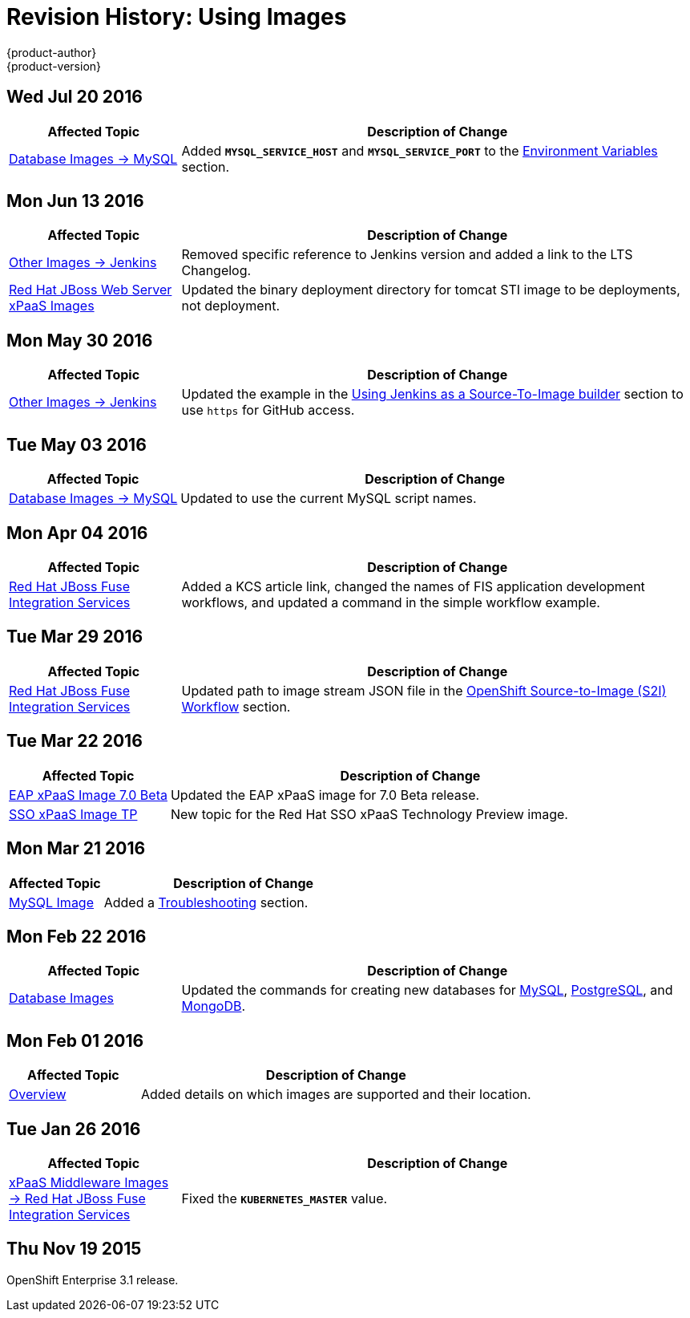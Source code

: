[[using-images-revhistory-using-images]]
= Revision History: Using Images
{product-author}
{product-version}
:data-uri:
:icons:
:experimental:

// do-release: revhist-tables
== Wed Jul 20 2016

// tag::using_images_wed_jul_20_2016[]
[cols="1,3",options="header"]
|===

|Affected Topic |Description of Change
//Wed Jul 20 2016
|xref:../using_images/db_images/mysql.adoc#using-images-db-images-mysql[Database Images -> MySQL]
|Added `*MYSQL_SERVICE_HOST*` and `*MYSQL_SERVICE_PORT*` to the xref:../using_images/db_images/mysql.adoc#mysql-environment-variables[Environment Variables] section.

|===

// end::using_images_wed_jul_20_2016[]
== Mon Jun 13 2016

// tag::using_images_mon_jun_13_2016[]
[cols="1,3",options="header"]
|===

|Affected Topic |Description of Change
//Mon Jun 13 2016

|xref:../using_images/other_images/jenkins.adoc#versions[Other Images -> Jenkins]
|Removed specific reference to Jenkins version and added a link to the LTS Changelog.

|xref:../using_images/xpaas_images/jws.adoc#using-images-xpaas-images-jws[Red Hat JBoss Web Server xPaaS Images]
|Updated the binary deployment directory for tomcat STI image to be deployments, not deployment.

|===

// end::using_images_mon_jun_13_2016[]

== Mon May 30 2016

// tag::using_images_mon_may_30_2016[]
[cols="1,3",options="header"]
|===

|Affected Topic |Description of Change
//Mon May 30 2016
n|xref:../using_images/other_images/jenkins.adoc#using-images-other-images-jenkins[Other Images -> Jenkins]
|Updated the example in the xref:../using_images/other_images/jenkins.adoc#jenkins-as-s2i-builder[Using Jenkins as a Source-To-Image builder] section to use `https` for GitHub access.



|===

// end::using_images_mon_may_30_2016[]
== Tue May 03 2016

// tag::using_images_tue_may_03_2016[]
[cols="1,3",options="header"]
|===

|Affected Topic |Description of Change
//Tue May 03 2016

|xref:../using_images/db_images/mysql.adoc#using-images-db-images-mysql[Database Images -> MySQL]
|Updated to use the current MySQL script names.
|===
// end::using_images_tue_may_03_2016[]

== Mon Apr 04 2016

// tag::using_images_mon_apr_04_2016[]
[cols="1,3",options="header"]
|===

|Affected Topic |Description of Change
//Mon Apr 04 2016

|xref:../using_images/xpaas_images/fuse.adoc#using-images-xpaas-images-fuse[Red Hat JBoss Fuse Integration Services]
|Added a KCS article link, changed the names of FIS application development workflows, and updated a command in the simple workflow example.

|===
// end::using_images_mon_apr_04_2016[]

== Tue Mar 29 2016

// tag::using_images_tue_mar_29_2016[]
[cols="1,3",options="header"]
|===

|Affected Topic |Description of Change
//Tue Mar 29 2016

|xref:../using_images/xpaas_images/fuse.adoc#using-images-xpaas-images-fuse[Red Hat JBoss Fuse Integration Services]
|Updated path to image stream JSON file in the xref:../using_images/xpaas_images/fuse.adoc#fuse-using-application-templates[OpenShift Source-to-Image (S2I) Workflow] section.

|===

// end::using_images_tue_mar_29_2016[]

== Tue Mar 22 2016

// tag::using_images_tue_mar_22_2016[]
[cols="1,3",options="header"]
|===

|Affected Topic |Description of Change
//Tue Mar 22 2016

|xref:../using_images/xpaas_images/eap.adoc#using-images-xpaas-images-eap[EAP xPaaS Image 7.0 Beta]
|Updated the EAP xPaaS image for 7.0 Beta release.

|xref:../using_images/xpaas_images/sso.adoc#using-images-xpaas-images-sso[SSO xPaaS Image TP]
|New topic for the Red Hat SSO xPaaS Technology Preview image.

|===

// end::using_images_tue_mar_22_2016[]

== Mon Mar 21 2016

// tag::using_images_mon_mar_21_2016[]
[cols="1,3",options="header"]
|===

|Affected Topic |Description of Change
//Mon Mar 21 2016

|xref:../using_images/db_images/mysql.adoc#using-images-db-images-mysql[MySQL Image]
|Added a xref:../using_images/db_images/mysql.adoc#troubleshooting[Troubleshooting] section.

|===

// end::using_images_mon_mar_21_2016[]

== Mon Feb 22 2016

//tag::using_images_mon_feb_22_2016[]
[cols="1,3",options="header"]
|===

|Affected Topic |Description of Change

|xref:../using_images/db_images/index.adoc#using-images-db-images-index[Database Images]
|Updated the commands for creating new databases for
xref:../using_images/db_images/mysql.adoc#using-images-db-images-mysql[MySQL],
xref:../using_images/db_images/postgresql.adoc#using-images-db-images-postgresql[PostgreSQL], and
xref:../using_images/db_images/mongodb.adoc#using-images-db-images-mongodb[MongoDB].

|===
// end::using_images_mon_feb_22_2016[]

== Mon Feb 01 2016

//tag::using_images_mon_feb_01_2016[]
[cols="1,3",options="header"]
|===

|Affected Topic |Description of Change

|xref:../using_images/index.adoc#using-images-index[Overview]
|Added details on which images are supported and their location.

|===
// end::using_images_mon_feb_01_2016[]

== Tue Jan 26 2016

// tag::using_images_tue_jan_26_2016[]
[cols="1,3",options="header"]
|===

|Affected Topic |Description of Change

|xref:../using_images/xpaas_images/fuse.adoc#using-images-xpaas-images-fuse[xPaaS Middleware Images -> Red Hat
JBoss Fuse Integration Services]
|Fixed the `*KUBERNETES_MASTER*` value.
|===
// end::using_images_tue_jan_26_2016[]

== Thu Nov 19 2015

OpenShift Enterprise 3.1 release.
